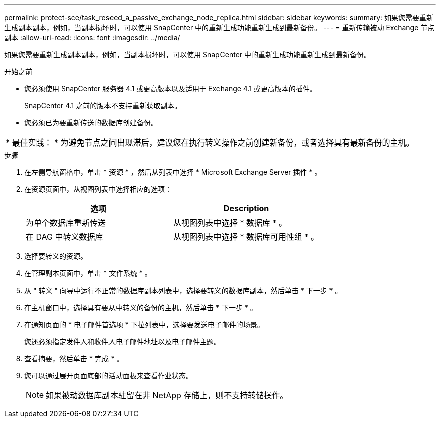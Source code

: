 ---
permalink: protect-sce/task_reseed_a_passive_exchange_node_replica.html 
sidebar: sidebar 
keywords:  
summary: 如果您需要重新生成副本副本，例如，当副本损坏时，可以使用 SnapCenter 中的重新生成功能重新生成到最新备份。 
---
= 重新传输被动 Exchange 节点副本
:allow-uri-read: 
:icons: font
:imagesdir: ../media/


[role="lead"]
如果您需要重新生成副本副本，例如，当副本损坏时，可以使用 SnapCenter 中的重新生成功能重新生成到最新备份。

.开始之前
* 您必须使用 SnapCenter 服务器 4.1 或更高版本以及适用于 Exchange 4.1 或更高版本的插件。
+
SnapCenter 4.1 之前的版本不支持重新获取副本。

* 您必须已为要重新传送的数据库创建备份。


|===


| * 最佳实践： * 为避免节点之间出现滞后，建议您在执行转义操作之前创建新备份，或者选择具有最新备份的主机。 
|===
.步骤
. 在左侧导航窗格中，单击 * 资源 * ，然后从列表中选择 * Microsoft Exchange Server 插件 * 。
. 在资源页面中，从视图列表中选择相应的选项：
+
|===
| 选项 | Description 


 a| 
为单个数据库重新传送
 a| 
从视图列表中选择 * 数据库 * 。



 a| 
在 DAG 中转义数据库
 a| 
从视图列表中选择 * 数据库可用性组 * 。

|===
. 选择要转义的资源。
. 在管理副本页面中，单击 * 文件系统 * 。
. 从 " 转义 " 向导中运行不正常的数据库副本列表中，选择要转义的数据库副本，然后单击 * 下一步 * 。
. 在主机窗口中，选择具有要从中转义的备份的主机，然后单击 * 下一步 * 。
. 在通知页面的 * 电子邮件首选项 * 下拉列表中，选择要发送电子邮件的场景。
+
您还必须指定发件人和收件人电子邮件地址以及电子邮件主题。

. 查看摘要，然后单击 * 完成 * 。
. 您可以通过展开页面底部的活动面板来查看作业状态。
+

NOTE: 如果被动数据库副本驻留在非 NetApp 存储上，则不支持转储操作。


